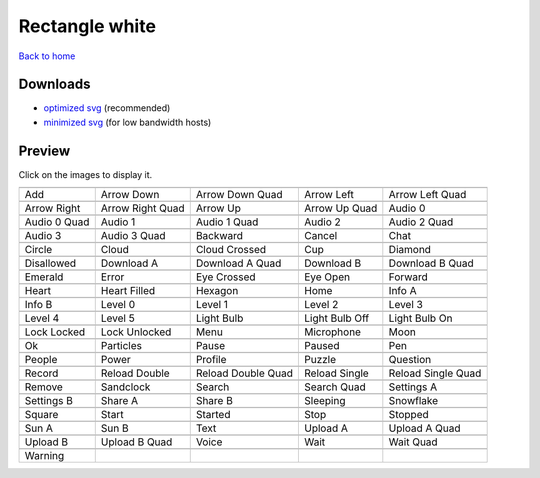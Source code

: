 Rectangle white
===============

`Back to home <README.rst>`__

Downloads
---------

- `optimized svg <https://github.com/IceflowRE/simple-icons/releases/download/latest/rectangle-white-optimized.zip>`__ (recommended)
- `minimized svg <https://github.com/IceflowRE/simple-icons/releases/download/latest/rectangle-white-minimized.zip>`__ (for low bandwidth hosts)

Preview
-------

Click on the images to display it.

========  ========  ========  ========  ========  
|svg000|  |svg001|  |svg002|  |svg003|  |svg004|
|dsc000|  |dsc001|  |dsc002|  |dsc003|  |dsc004|
|svg005|  |svg006|  |svg007|  |svg008|  |svg009|
|dsc005|  |dsc006|  |dsc007|  |dsc008|  |dsc009|
|svg010|  |svg011|  |svg012|  |svg013|  |svg014|
|dsc010|  |dsc011|  |dsc012|  |dsc013|  |dsc014|
|svg015|  |svg016|  |svg017|  |svg018|  |svg019|
|dsc015|  |dsc016|  |dsc017|  |dsc018|  |dsc019|
|svg020|  |svg021|  |svg022|  |svg023|  |svg024|
|dsc020|  |dsc021|  |dsc022|  |dsc023|  |dsc024|
|svg025|  |svg026|  |svg027|  |svg028|  |svg029|
|dsc025|  |dsc026|  |dsc027|  |dsc028|  |dsc029|
|svg030|  |svg031|  |svg032|  |svg033|  |svg034|
|dsc030|  |dsc031|  |dsc032|  |dsc033|  |dsc034|
|svg035|  |svg036|  |svg037|  |svg038|  |svg039|
|dsc035|  |dsc036|  |dsc037|  |dsc038|  |dsc039|
|svg040|  |svg041|  |svg042|  |svg043|  |svg044|
|dsc040|  |dsc041|  |dsc042|  |dsc043|  |dsc044|
|svg045|  |svg046|  |svg047|  |svg048|  |svg049|
|dsc045|  |dsc046|  |dsc047|  |dsc048|  |dsc049|
|svg050|  |svg051|  |svg052|  |svg053|  |svg054|
|dsc050|  |dsc051|  |dsc052|  |dsc053|  |dsc054|
|svg055|  |svg056|  |svg057|  |svg058|  |svg059|
|dsc055|  |dsc056|  |dsc057|  |dsc058|  |dsc059|
|svg060|  |svg061|  |svg062|  |svg063|  |svg064|
|dsc060|  |dsc061|  |dsc062|  |dsc063|  |dsc064|
|svg065|  |svg066|  |svg067|  |svg068|  |svg069|
|dsc065|  |dsc066|  |dsc067|  |dsc068|  |dsc069|
|svg070|  |svg071|  |svg072|  |svg073|  |svg074|
|dsc070|  |dsc071|  |dsc072|  |dsc073|  |dsc074|
|svg075|  |svg076|  |svg077|  |svg078|  |svg079|
|dsc075|  |dsc076|  |dsc077|  |dsc078|  |dsc079|
|svg080|  |svg081|  |svg082|  |svg083|  |svg084|
|dsc080|  |dsc081|  |dsc082|  |dsc083|  |dsc084|
|svg085|  |svg086|  |svg087|  |svg088|  |svg089|
|dsc085|  |dsc086|  |dsc087|  |dsc088|  |dsc089|
|svg090|  |svg091|  |svg092|  |svg093|  |svg094|
|dsc090|  |dsc091|  |dsc092|  |dsc093|  |dsc094|
|svg095|
|dsc095|
========  ========  ========  ========  ========  


.. |dsc000| replace:: Add
.. |svg000| image:: icons/rectangle-white/add.svg
    :width: 128px
    :target: icons/rectangle-white/add.svg
.. |dsc001| replace:: Arrow Down
.. |svg001| image:: icons/rectangle-white/arrow_down.svg
    :width: 128px
    :target: icons/rectangle-white/arrow_down.svg
.. |dsc002| replace:: Arrow Down Quad
.. |svg002| image:: icons/rectangle-white/arrow_down_quad.svg
    :width: 128px
    :target: icons/rectangle-white/arrow_down_quad.svg
.. |dsc003| replace:: Arrow Left
.. |svg003| image:: icons/rectangle-white/arrow_left.svg
    :width: 128px
    :target: icons/rectangle-white/arrow_left.svg
.. |dsc004| replace:: Arrow Left Quad
.. |svg004| image:: icons/rectangle-white/arrow_left_quad.svg
    :width: 128px
    :target: icons/rectangle-white/arrow_left_quad.svg
.. |dsc005| replace:: Arrow Right
.. |svg005| image:: icons/rectangle-white/arrow_right.svg
    :width: 128px
    :target: icons/rectangle-white/arrow_right.svg
.. |dsc006| replace:: Arrow Right Quad
.. |svg006| image:: icons/rectangle-white/arrow_right_quad.svg
    :width: 128px
    :target: icons/rectangle-white/arrow_right_quad.svg
.. |dsc007| replace:: Arrow Up
.. |svg007| image:: icons/rectangle-white/arrow_up.svg
    :width: 128px
    :target: icons/rectangle-white/arrow_up.svg
.. |dsc008| replace:: Arrow Up Quad
.. |svg008| image:: icons/rectangle-white/arrow_up_quad.svg
    :width: 128px
    :target: icons/rectangle-white/arrow_up_quad.svg
.. |dsc009| replace:: Audio 0
.. |svg009| image:: icons/rectangle-white/audio_0.svg
    :width: 128px
    :target: icons/rectangle-white/audio_0.svg
.. |dsc010| replace:: Audio 0 Quad
.. |svg010| image:: icons/rectangle-white/audio_0_quad.svg
    :width: 128px
    :target: icons/rectangle-white/audio_0_quad.svg
.. |dsc011| replace:: Audio 1
.. |svg011| image:: icons/rectangle-white/audio_1.svg
    :width: 128px
    :target: icons/rectangle-white/audio_1.svg
.. |dsc012| replace:: Audio 1 Quad
.. |svg012| image:: icons/rectangle-white/audio_1_quad.svg
    :width: 128px
    :target: icons/rectangle-white/audio_1_quad.svg
.. |dsc013| replace:: Audio 2
.. |svg013| image:: icons/rectangle-white/audio_2.svg
    :width: 128px
    :target: icons/rectangle-white/audio_2.svg
.. |dsc014| replace:: Audio 2 Quad
.. |svg014| image:: icons/rectangle-white/audio_2_quad.svg
    :width: 128px
    :target: icons/rectangle-white/audio_2_quad.svg
.. |dsc015| replace:: Audio 3
.. |svg015| image:: icons/rectangle-white/audio_3.svg
    :width: 128px
    :target: icons/rectangle-white/audio_3.svg
.. |dsc016| replace:: Audio 3 Quad
.. |svg016| image:: icons/rectangle-white/audio_3_quad.svg
    :width: 128px
    :target: icons/rectangle-white/audio_3_quad.svg
.. |dsc017| replace:: Backward
.. |svg017| image:: icons/rectangle-white/backward.svg
    :width: 128px
    :target: icons/rectangle-white/backward.svg
.. |dsc018| replace:: Cancel
.. |svg018| image:: icons/rectangle-white/cancel.svg
    :width: 128px
    :target: icons/rectangle-white/cancel.svg
.. |dsc019| replace:: Chat
.. |svg019| image:: icons/rectangle-white/chat.svg
    :width: 128px
    :target: icons/rectangle-white/chat.svg
.. |dsc020| replace:: Circle
.. |svg020| image:: icons/rectangle-white/circle.svg
    :width: 128px
    :target: icons/rectangle-white/circle.svg
.. |dsc021| replace:: Cloud
.. |svg021| image:: icons/rectangle-white/cloud.svg
    :width: 128px
    :target: icons/rectangle-white/cloud.svg
.. |dsc022| replace:: Cloud Crossed
.. |svg022| image:: icons/rectangle-white/cloud_crossed.svg
    :width: 128px
    :target: icons/rectangle-white/cloud_crossed.svg
.. |dsc023| replace:: Cup
.. |svg023| image:: icons/rectangle-white/cup.svg
    :width: 128px
    :target: icons/rectangle-white/cup.svg
.. |dsc024| replace:: Diamond
.. |svg024| image:: icons/rectangle-white/diamond.svg
    :width: 128px
    :target: icons/rectangle-white/diamond.svg
.. |dsc025| replace:: Disallowed
.. |svg025| image:: icons/rectangle-white/disallowed.svg
    :width: 128px
    :target: icons/rectangle-white/disallowed.svg
.. |dsc026| replace:: Download A
.. |svg026| image:: icons/rectangle-white/download_a.svg
    :width: 128px
    :target: icons/rectangle-white/download_a.svg
.. |dsc027| replace:: Download A Quad
.. |svg027| image:: icons/rectangle-white/download_a_quad.svg
    :width: 128px
    :target: icons/rectangle-white/download_a_quad.svg
.. |dsc028| replace:: Download B
.. |svg028| image:: icons/rectangle-white/download_b.svg
    :width: 128px
    :target: icons/rectangle-white/download_b.svg
.. |dsc029| replace:: Download B Quad
.. |svg029| image:: icons/rectangle-white/download_b_quad.svg
    :width: 128px
    :target: icons/rectangle-white/download_b_quad.svg
.. |dsc030| replace:: Emerald
.. |svg030| image:: icons/rectangle-white/emerald.svg
    :width: 128px
    :target: icons/rectangle-white/emerald.svg
.. |dsc031| replace:: Error
.. |svg031| image:: icons/rectangle-white/error.svg
    :width: 128px
    :target: icons/rectangle-white/error.svg
.. |dsc032| replace:: Eye Crossed
.. |svg032| image:: icons/rectangle-white/eye_crossed.svg
    :width: 128px
    :target: icons/rectangle-white/eye_crossed.svg
.. |dsc033| replace:: Eye Open
.. |svg033| image:: icons/rectangle-white/eye_open.svg
    :width: 128px
    :target: icons/rectangle-white/eye_open.svg
.. |dsc034| replace:: Forward
.. |svg034| image:: icons/rectangle-white/forward.svg
    :width: 128px
    :target: icons/rectangle-white/forward.svg
.. |dsc035| replace:: Heart
.. |svg035| image:: icons/rectangle-white/heart.svg
    :width: 128px
    :target: icons/rectangle-white/heart.svg
.. |dsc036| replace:: Heart Filled
.. |svg036| image:: icons/rectangle-white/heart_filled.svg
    :width: 128px
    :target: icons/rectangle-white/heart_filled.svg
.. |dsc037| replace:: Hexagon
.. |svg037| image:: icons/rectangle-white/hexagon.svg
    :width: 128px
    :target: icons/rectangle-white/hexagon.svg
.. |dsc038| replace:: Home
.. |svg038| image:: icons/rectangle-white/home.svg
    :width: 128px
    :target: icons/rectangle-white/home.svg
.. |dsc039| replace:: Info A
.. |svg039| image:: icons/rectangle-white/info_a.svg
    :width: 128px
    :target: icons/rectangle-white/info_a.svg
.. |dsc040| replace:: Info B
.. |svg040| image:: icons/rectangle-white/info_b.svg
    :width: 128px
    :target: icons/rectangle-white/info_b.svg
.. |dsc041| replace:: Level 0
.. |svg041| image:: icons/rectangle-white/level_0.svg
    :width: 128px
    :target: icons/rectangle-white/level_0.svg
.. |dsc042| replace:: Level 1
.. |svg042| image:: icons/rectangle-white/level_1.svg
    :width: 128px
    :target: icons/rectangle-white/level_1.svg
.. |dsc043| replace:: Level 2
.. |svg043| image:: icons/rectangle-white/level_2.svg
    :width: 128px
    :target: icons/rectangle-white/level_2.svg
.. |dsc044| replace:: Level 3
.. |svg044| image:: icons/rectangle-white/level_3.svg
    :width: 128px
    :target: icons/rectangle-white/level_3.svg
.. |dsc045| replace:: Level 4
.. |svg045| image:: icons/rectangle-white/level_4.svg
    :width: 128px
    :target: icons/rectangle-white/level_4.svg
.. |dsc046| replace:: Level 5
.. |svg046| image:: icons/rectangle-white/level_5.svg
    :width: 128px
    :target: icons/rectangle-white/level_5.svg
.. |dsc047| replace:: Light Bulb
.. |svg047| image:: icons/rectangle-white/light_bulb.svg
    :width: 128px
    :target: icons/rectangle-white/light_bulb.svg
.. |dsc048| replace:: Light Bulb Off
.. |svg048| image:: icons/rectangle-white/light_bulb_off.svg
    :width: 128px
    :target: icons/rectangle-white/light_bulb_off.svg
.. |dsc049| replace:: Light Bulb On
.. |svg049| image:: icons/rectangle-white/light_bulb_on.svg
    :width: 128px
    :target: icons/rectangle-white/light_bulb_on.svg
.. |dsc050| replace:: Lock Locked
.. |svg050| image:: icons/rectangle-white/lock_locked.svg
    :width: 128px
    :target: icons/rectangle-white/lock_locked.svg
.. |dsc051| replace:: Lock Unlocked
.. |svg051| image:: icons/rectangle-white/lock_unlocked.svg
    :width: 128px
    :target: icons/rectangle-white/lock_unlocked.svg
.. |dsc052| replace:: Menu
.. |svg052| image:: icons/rectangle-white/menu.svg
    :width: 128px
    :target: icons/rectangle-white/menu.svg
.. |dsc053| replace:: Microphone
.. |svg053| image:: icons/rectangle-white/microphone.svg
    :width: 128px
    :target: icons/rectangle-white/microphone.svg
.. |dsc054| replace:: Moon
.. |svg054| image:: icons/rectangle-white/moon.svg
    :width: 128px
    :target: icons/rectangle-white/moon.svg
.. |dsc055| replace:: Ok
.. |svg055| image:: icons/rectangle-white/ok.svg
    :width: 128px
    :target: icons/rectangle-white/ok.svg
.. |dsc056| replace:: Particles
.. |svg056| image:: icons/rectangle-white/particles.svg
    :width: 128px
    :target: icons/rectangle-white/particles.svg
.. |dsc057| replace:: Pause
.. |svg057| image:: icons/rectangle-white/pause.svg
    :width: 128px
    :target: icons/rectangle-white/pause.svg
.. |dsc058| replace:: Paused
.. |svg058| image:: icons/rectangle-white/paused.svg
    :width: 128px
    :target: icons/rectangle-white/paused.svg
.. |dsc059| replace:: Pen
.. |svg059| image:: icons/rectangle-white/pen.svg
    :width: 128px
    :target: icons/rectangle-white/pen.svg
.. |dsc060| replace:: People
.. |svg060| image:: icons/rectangle-white/people.svg
    :width: 128px
    :target: icons/rectangle-white/people.svg
.. |dsc061| replace:: Power
.. |svg061| image:: icons/rectangle-white/power.svg
    :width: 128px
    :target: icons/rectangle-white/power.svg
.. |dsc062| replace:: Profile
.. |svg062| image:: icons/rectangle-white/profile.svg
    :width: 128px
    :target: icons/rectangle-white/profile.svg
.. |dsc063| replace:: Puzzle
.. |svg063| image:: icons/rectangle-white/puzzle.svg
    :width: 128px
    :target: icons/rectangle-white/puzzle.svg
.. |dsc064| replace:: Question
.. |svg064| image:: icons/rectangle-white/question.svg
    :width: 128px
    :target: icons/rectangle-white/question.svg
.. |dsc065| replace:: Record
.. |svg065| image:: icons/rectangle-white/record.svg
    :width: 128px
    :target: icons/rectangle-white/record.svg
.. |dsc066| replace:: Reload Double
.. |svg066| image:: icons/rectangle-white/reload_double.svg
    :width: 128px
    :target: icons/rectangle-white/reload_double.svg
.. |dsc067| replace:: Reload Double Quad
.. |svg067| image:: icons/rectangle-white/reload_double_quad.svg
    :width: 128px
    :target: icons/rectangle-white/reload_double_quad.svg
.. |dsc068| replace:: Reload Single
.. |svg068| image:: icons/rectangle-white/reload_single.svg
    :width: 128px
    :target: icons/rectangle-white/reload_single.svg
.. |dsc069| replace:: Reload Single Quad
.. |svg069| image:: icons/rectangle-white/reload_single_quad.svg
    :width: 128px
    :target: icons/rectangle-white/reload_single_quad.svg
.. |dsc070| replace:: Remove
.. |svg070| image:: icons/rectangle-white/remove.svg
    :width: 128px
    :target: icons/rectangle-white/remove.svg
.. |dsc071| replace:: Sandclock
.. |svg071| image:: icons/rectangle-white/sandclock.svg
    :width: 128px
    :target: icons/rectangle-white/sandclock.svg
.. |dsc072| replace:: Search
.. |svg072| image:: icons/rectangle-white/search.svg
    :width: 128px
    :target: icons/rectangle-white/search.svg
.. |dsc073| replace:: Search Quad
.. |svg073| image:: icons/rectangle-white/search_quad.svg
    :width: 128px
    :target: icons/rectangle-white/search_quad.svg
.. |dsc074| replace:: Settings A
.. |svg074| image:: icons/rectangle-white/settings_a.svg
    :width: 128px
    :target: icons/rectangle-white/settings_a.svg
.. |dsc075| replace:: Settings B
.. |svg075| image:: icons/rectangle-white/settings_b.svg
    :width: 128px
    :target: icons/rectangle-white/settings_b.svg
.. |dsc076| replace:: Share A
.. |svg076| image:: icons/rectangle-white/share_a.svg
    :width: 128px
    :target: icons/rectangle-white/share_a.svg
.. |dsc077| replace:: Share B
.. |svg077| image:: icons/rectangle-white/share_b.svg
    :width: 128px
    :target: icons/rectangle-white/share_b.svg
.. |dsc078| replace:: Sleeping
.. |svg078| image:: icons/rectangle-white/sleeping.svg
    :width: 128px
    :target: icons/rectangle-white/sleeping.svg
.. |dsc079| replace:: Snowflake
.. |svg079| image:: icons/rectangle-white/snowflake.svg
    :width: 128px
    :target: icons/rectangle-white/snowflake.svg
.. |dsc080| replace:: Square
.. |svg080| image:: icons/rectangle-white/square.svg
    :width: 128px
    :target: icons/rectangle-white/square.svg
.. |dsc081| replace:: Start
.. |svg081| image:: icons/rectangle-white/start.svg
    :width: 128px
    :target: icons/rectangle-white/start.svg
.. |dsc082| replace:: Started
.. |svg082| image:: icons/rectangle-white/started.svg
    :width: 128px
    :target: icons/rectangle-white/started.svg
.. |dsc083| replace:: Stop
.. |svg083| image:: icons/rectangle-white/stop.svg
    :width: 128px
    :target: icons/rectangle-white/stop.svg
.. |dsc084| replace:: Stopped
.. |svg084| image:: icons/rectangle-white/stopped.svg
    :width: 128px
    :target: icons/rectangle-white/stopped.svg
.. |dsc085| replace:: Sun A
.. |svg085| image:: icons/rectangle-white/sun_a.svg
    :width: 128px
    :target: icons/rectangle-white/sun_a.svg
.. |dsc086| replace:: Sun B
.. |svg086| image:: icons/rectangle-white/sun_b.svg
    :width: 128px
    :target: icons/rectangle-white/sun_b.svg
.. |dsc087| replace:: Text
.. |svg087| image:: icons/rectangle-white/text.svg
    :width: 128px
    :target: icons/rectangle-white/text.svg
.. |dsc088| replace:: Upload A
.. |svg088| image:: icons/rectangle-white/upload_a.svg
    :width: 128px
    :target: icons/rectangle-white/upload_a.svg
.. |dsc089| replace:: Upload A Quad
.. |svg089| image:: icons/rectangle-white/upload_a_quad.svg
    :width: 128px
    :target: icons/rectangle-white/upload_a_quad.svg
.. |dsc090| replace:: Upload B
.. |svg090| image:: icons/rectangle-white/upload_b.svg
    :width: 128px
    :target: icons/rectangle-white/upload_b.svg
.. |dsc091| replace:: Upload B Quad
.. |svg091| image:: icons/rectangle-white/upload_b_quad.svg
    :width: 128px
    :target: icons/rectangle-white/upload_b_quad.svg
.. |dsc092| replace:: Voice
.. |svg092| image:: icons/rectangle-white/voice.svg
    :width: 128px
    :target: icons/rectangle-white/voice.svg
.. |dsc093| replace:: Wait
.. |svg093| image:: icons/rectangle-white/wait.svg
    :width: 128px
    :target: icons/rectangle-white/wait.svg
.. |dsc094| replace:: Wait Quad
.. |svg094| image:: icons/rectangle-white/wait_quad.svg
    :width: 128px
    :target: icons/rectangle-white/wait_quad.svg
.. |dsc095| replace:: Warning
.. |svg095| image:: icons/rectangle-white/warning.svg
    :width: 128px
    :target: icons/rectangle-white/warning.svg

